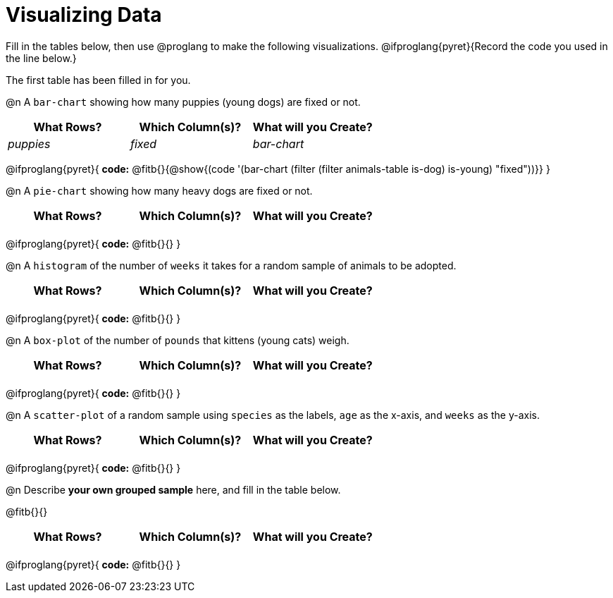 = Visualizing Data

++++
<style>
/* Push content to the top (instead of the default vertical distribution), which was leaving empty space at the top. */
#content { display: block !important; }

/* Hardcode height for row 1 (2em) and row 2 (2.5em) */
.FillVerticalSpace { grid-template-rows: 2em 2.5em !important; }

/* add some extra padding below each fitb, and above each autonum */
.fitb.stretch { margin-bottom: 1ex; }
.fitb { padding-top: 0.8rem !important; }
.autonum { padding-top: 2rem; }
</style>
++++

Fill in the tables below, then use @proglang to make the following visualizations. @ifproglang{pyret}{Record the code you used in the line below.}

The first table has been filled in for you.

@n A `bar-chart` showing how many puppies (young dogs) are fixed or not.
[.FillVerticalSpace, cols="^.^1,^.^1,^.^1",options="header"]
|===
| What Rows?			| Which Column(s)?			| What will you Create?
|	_puppies_			| _fixed_					| _bar-chart_
|===

@ifproglang{pyret}{
*code:* @fitb{}{@show{(code '(bar-chart (filter (filter animals-table is-dog) is-young) "fixed"))}}
}

@n A `pie-chart` showing how many heavy dogs are fixed or not.
[.FillVerticalSpace, cols="^.^1,^.^1,^.^1",options="header"]
|===
| What Rows?			| Which Column(s)?			| What will you Create?
|						| 							|
|===

@ifproglang{pyret}{
*code:* @fitb{}{}
}

@n A `histogram` of the number of `weeks` it takes for a random sample of animals to be adopted.
[.FillVerticalSpace, cols="^.^1,^.^1,^.^1",options="header"]
|===
| What Rows?			| Which Column(s)?			| What will you Create?
|						| 							|
|===

@ifproglang{pyret}{
*code:* @fitb{}{}
}

@n A `box-plot` of the number of `pounds` that kittens (young cats) weigh.
[.FillVerticalSpace, cols="^.^1,^.^1,^.^1",options="header"]
|===
| What Rows?			| Which Column(s)?			| What will you Create?
|						| 							|
|===

@ifproglang{pyret}{
*code:* @fitb{}{}
}

@n A `scatter-plot` of a random sample using `species` as the labels, `age` as the x-axis, and `weeks` as the y-axis.
[.FillVerticalSpace, cols="^.^1,^.^1,^.^1",options="header"]
|===
| What Rows?			| Which Column(s)?			| What will you Create?
|						| 							|
|===

@ifproglang{pyret}{
*code:* @fitb{}{}
}

@n Describe *your own grouped sample* here, and fill in the table below.

@fitb{}{}

[.FillVerticalSpace, cols="^.^1,^.^1,^.^1",options="header"]
|===
| What Rows?			| Which Column(s)?			| What will you Create?
|						| 							|
|===

@ifproglang{pyret}{
*code:* @fitb{}{}
}
